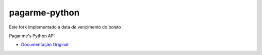pagarme-python
==============

Este fork implementado a data de vencimento do boleto

Pagar.me's Python API


- `Documentação Original  <http://pagarme-python.readthedocs.org/>`_
